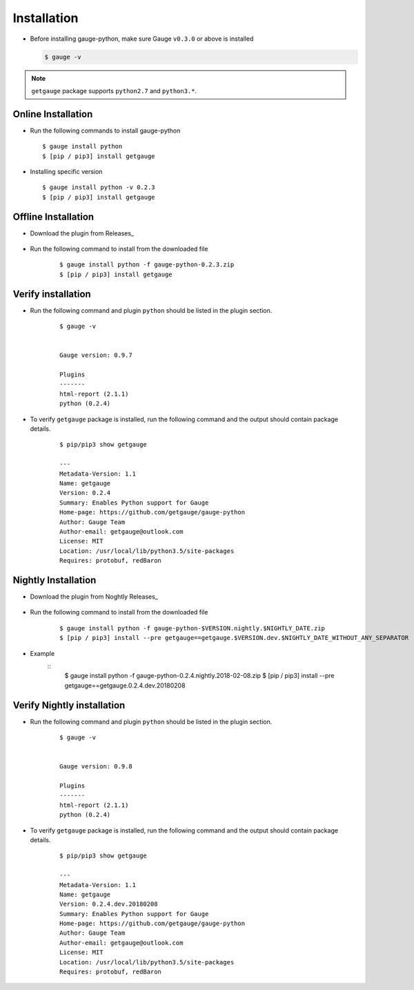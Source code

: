 .. _installation:

Installation
------------


-  Before installing gauge-python, make sure Gauge ``v0.3.0`` or above is installed

   .. code:: sh

       $ gauge -v

.. note::
   ``getgauge`` package supports ``python2.7`` and ``python3.*``.


Online Installation
~~~~~~~~~~~~~~~~~~~

-  Run the following commands to install gauge-python

   ::

        $ gauge install python
        $ [pip / pip3] install getgauge

-  Installing specific version

   ::

       $ gauge install python -v 0.2.3
       $ [pip / pip3] install getgauge

Offline Installation
~~~~~~~~~~~~~~~~~~~~
- Download the plugin from Releases_

    .. _Releases: https://github.com/getgauge/gauge-python/releases

- Run the following command to install from the downloaded file

   ::

       $ gauge install python -f gauge-python-0.2.3.zip
       $ [pip / pip3] install getgauge



Verify installation
~~~~~~~~~~~~~~~~~~~

- Run the following command and plugin ``python`` should be listed in the plugin section.

   ::

       $ gauge -v


       Gauge version: 0.9.7

       Plugins
       -------
       html-report (2.1.1)
       python (0.2.4)


- To verify ``getgauge`` package is installed, run the following command and the output should contain package details.

   ::

        $ pip/pip3 show getgauge

        ---
        Metadata-Version: 1.1
        Name: getgauge
        Version: 0.2.4
        Summary: Enables Python support for Gauge
        Home-page: https://github.com/getgauge/gauge-python
        Author: Gauge Team
        Author-email: getgauge@outlook.com
        License: MIT
        Location: /usr/local/lib/python3.5/site-packages
        Requires: protobuf, redBaron


Nightly Installation
~~~~~~~~~~~~~~~~~~~~
- Download the plugin from Noghtly Releases_

    .. _Releases: https://bintray.com/gauge/gauge-python/Nightly

- Run the following command to install from the downloaded file

   ::

       $ gauge install python -f gauge-python-$VERSION.nightly.$NIGHTLY_DATE.zip
       $ [pip / pip3] install --pre getgauge==getgauge.$VERSION.dev.$NIGHTLY_DATE_WITHOUT_ANY_SEPARATOR


- Example
   ::
      $ gauge install python -f gauge-python-0.2.4.nightly.2018-02-08.zip
      $ [pip / pip3] install --pre getgauge==getgauge.0.2.4.dev.20180208

Verify Nightly installation
~~~~~~~~~~~~~~~~~~~

- Run the following command and plugin ``python`` should be listed in the plugin section.

   ::

       $ gauge -v


       Gauge version: 0.9.8

       Plugins
       -------
       html-report (2.1.1)
       python (0.2.4)


- To verify ``getgauge`` package is installed, run the following command and the output should contain package details.

   ::

        $ pip/pip3 show getgauge

        ---
        Metadata-Version: 1.1
        Name: getgauge
        Version: 0.2.4.dev.20180208
        Summary: Enables Python support for Gauge
        Home-page: https://github.com/getgauge/gauge-python
        Author: Gauge Team
        Author-email: getgauge@outlook.com
        License: MIT
        Location: /usr/local/lib/python3.5/site-packages
        Requires: protobuf, redBaron

